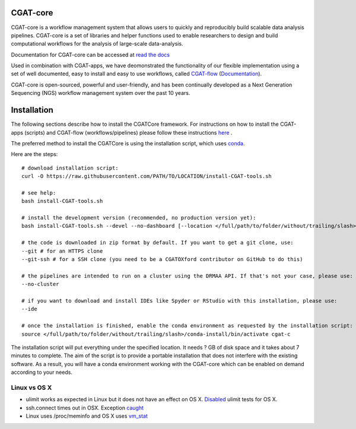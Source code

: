 =========
CGAT-core
=========

.. image:: https://readthedocs.org/projects/cgat-core/badge/?version=latest
    :target: http://cgat-core.readthedocs.io/en/latest/?badge=latest
    :alt: Documentation Status

.. image:: https://img.shields.io/travis/cgat-developers/cgat-core.svg
    :alt: Travis

.. image:: https://img.shields.io/twitter/follow/CGAT_Oxford.svg?style=social&logo=twitter&label=Follow
    :target: https://twitter.com/cgat_oxford?lang=en
    :alt: Twitter Followers

.. image:: https://img.shields.io/twitter/url/http/shields.io.svg?style=social&logo=twitter
    :target: https://twitter.com/cgat_oxford?lang=en
    :alt: Twitter URL

CGAT-core is a workflow management system that allows users to quickly and reproducibly build scalable
data analysis pipelines. CGAT-core is  a set of libraries and helper functions used to enable researchers
to design and build computational workflows for the analysis of large-scale data-analysis. 

Documentation for CGAT-core can be accessed at `read the docs <http://cgat-core.readthedocs.io/en/latest/>`_ 

Used in combination with CGAT-apps, we have deomonstrated the functionality of our
flexible implementation using a set of well documented, easy to install and easy to use workflows, 
called `CGAT-flow <https://github.com/cgat-developers/cgat-flow>`_ (`Documentation <https://www.cgat.org/downloads/public/cgatpipelines/documentation/>`_).

CGAT-core is open-sourced, powerful and user-friendly, and has been continually developed 
as a Next Generation Sequencing (NGS) workflow management system over the past 10 years.

============
Installation
============

The following sections describe how to install the CGATCore framework. For instructions on how to install
the CGAT-apps (scripts) and CGAT-flow (workflows/pipelines) please follow these instructions `here <https://www.cgat.org/downloads/public/cgatpipelines/documentation/InstallingPipelines.html>`_ .

The preferred method to install the CGATCore is using the installation script,
which uses `conda <https://conda.io/docs/>`_.

Here are the steps::

   # download installation script:
   curl -O https://raw.githubusercontent.com/PATH/TO/LOCATION/install-CGAT-tools.sh

   # see help:
   bash install-CGAT-tools.sh

   # install the development version (recommended, no production version yet):
   bash install-CGAT-tools.sh --devel --no-dashboard [--location </full/path/to/folder/without/trailing/slash>]

   # the code is downloaded in zip format by default. If you want to get a git clone, use:
   --git # for an HTTPS clone
   --git-ssh # for a SSH clone (you need to be a CGATOXford contributor on GitHub to do this)

   # the pipelines are intended to run on a cluster using the DRMAA API. If that's not your case, please use:
   --no-cluster

   # if you want to download and install IDEs like Spyder or RStudio with this installation, please use:
   --ide

   # once the installation is finished, enable the conda environment as requested by the installation script:
   source </full/path/to/folder/without/trailing/slash>/conda-install/bin/activate cgat-c


The installation script will put everything under the specified location. It needs
? GB of disk space and it takes about 7 minutes to complete. The aim of the
script is to provide a portable installation that does not interfere with the existing
software. As a result, you will have a conda environment working with the CGAT-core
which can be enabled on demand according to your needs.


Linux vs OS X
=============

* ulimit works as expected in Linux but it does not have an effect on OS X. `Disabled <https://github.com/cgat-developers/cgat-core/commit/d4d9b9fb75525873b291028a622aac70c44a5065>`_ ulimit tests for OS X.

* ssh.connect times out in OSX. Exception `caught <https://github.com/cgat-developers/cgat-core/commit/d4d9b9fb75525873b291028a622aac70c44a5065>`_

* Linux uses /proc/meminfo and OS X uses `vm_stat <https://github.com/cgat-developers/cgat-core/compare/bb1c75df8f42...575f0699b326>`_

